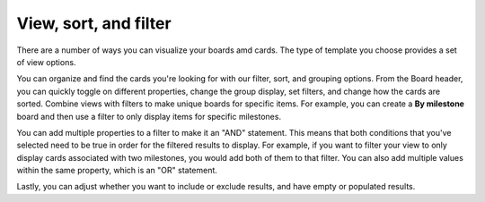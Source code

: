 View, sort, and filter
======================

|all-plans| |cloud| |self-hosted|

.. |all-plans| image:: ../images/all-plans-badge.png
  :scale: 30
  :target: https://mattermost.com/pricing
  :alt: Available in Mattermost Free and Starter subscription plans.

.. |cloud| image:: ../images/cloud-badge.png
  :scale: 30
  :target: https://mattermost.com/download
  :alt: Available for Mattermost Cloud deployments.

.. |self-hosted| image:: ../images/self-hosted-badge.png
  :scale: 30
  :target: https://mattermost.com/deploy
  :alt: Available for Mattermost Self-Hosted deployments.

There are a number of ways you can visualize your boards amd cards. The type of template you choose provides a set of view options.

You can organize and find the cards you're looking for with our filter, sort, and grouping options. From the Board header, you can quickly toggle on different properties, change the group display, set filters, and change how the cards are sorted. Combine views with filters to make unique boards for specific items. For example, you can create a **By milestone** board and then use a filter to only display items for specific milestones.

You can add multiple properties to a filter to make it an "AND" statement. This means that both conditions that you've selected need to be true in order for the filtered results to display. For example, if you want to filter your view to only display cards associated with two milestones, you would add both of them to that filter. You can also add multiple values within the same property, which is an "OR" statement.

Lastly, you can adjust whether you want to include or exclude results, and have empty or populated results.
